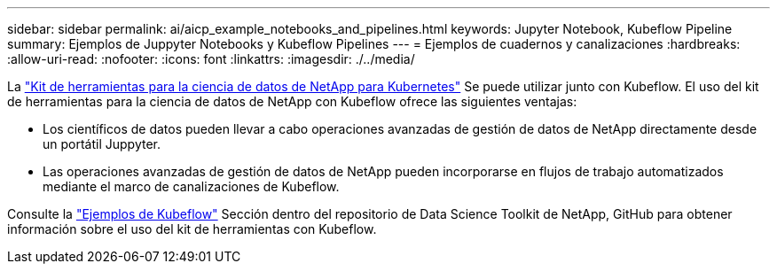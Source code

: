 ---
sidebar: sidebar 
permalink: ai/aicp_example_notebooks_and_pipelines.html 
keywords: Jupyter Notebook, Kubeflow Pipeline 
summary: Ejemplos de Juppyter Notebooks y Kubeflow Pipelines 
---
= Ejemplos de cuadernos y canalizaciones
:hardbreaks:
:allow-uri-read: 
:nofooter: 
:icons: font
:linkattrs: 
:imagesdir: ./../media/


[role="lead"]
La https://github.com/NetApp/netapp-data-science-toolkit/tree/main/Kubernetes["Kit de herramientas para la ciencia de datos de NetApp para Kubernetes"] Se puede utilizar junto con Kubeflow. El uso del kit de herramientas para la ciencia de datos de NetApp con Kubeflow ofrece las siguientes ventajas:

* Los científicos de datos pueden llevar a cabo operaciones avanzadas de gestión de datos de NetApp directamente desde un portátil Juppyter.
* Las operaciones avanzadas de gestión de datos de NetApp pueden incorporarse en flujos de trabajo automatizados mediante el marco de canalizaciones de Kubeflow.


Consulte la https://github.com/NetApp/netapp-data-science-toolkit/tree/main/Kubernetes/Examples/Kubeflow["Ejemplos de Kubeflow"] Sección dentro del repositorio de Data Science Toolkit de NetApp, GitHub para obtener información sobre el uso del kit de herramientas con Kubeflow.
